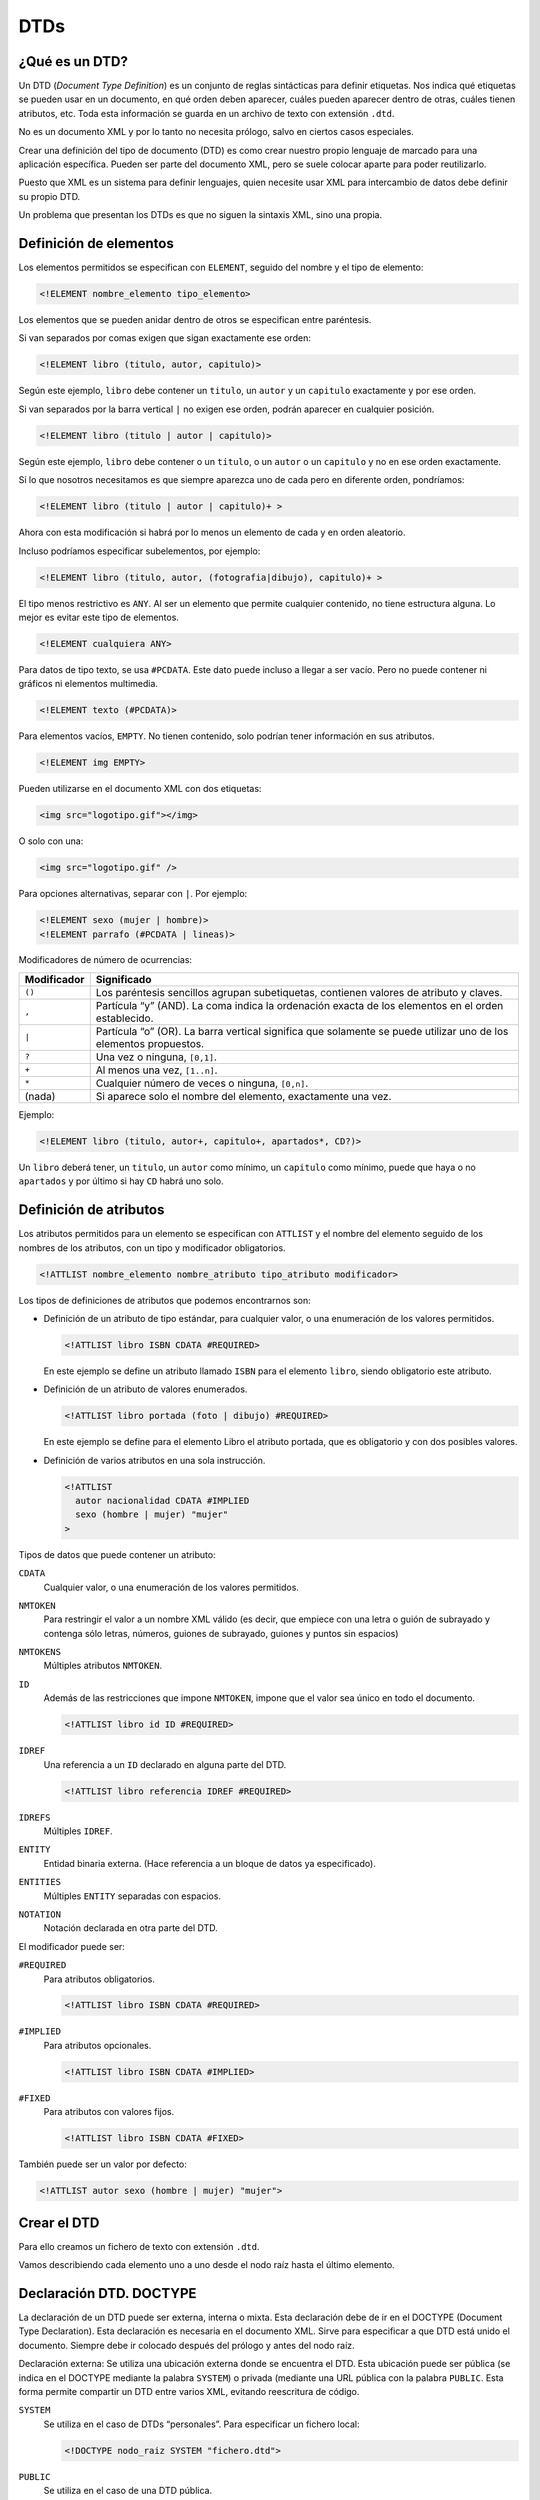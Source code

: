 DTDs
====

¿Qué es un DTD?
---------------

Un DTD (*Document Type Definition*) es un conjunto de reglas sintácticas para definir etiquetas. Nos indica qué etiquetas se pueden usar en un documento, en qué orden deben aparecer, cuáles pueden aparecer dentro de otras, cuáles tienen atributos, etc. Toda esta información se guarda en un archivo de texto con extensión ``.dtd``.

No es un documento XML y por lo tanto no necesita prólogo, salvo en ciertos casos especiales.

Crear una definición del tipo de documento (DTD) es como crear nuestro propio lenguaje de marcado para una aplicación específica. Pueden ser parte del documento XML, pero se suele colocar aparte para poder reutilizarlo.

Puesto que XML es un sistema para definir lenguajes, quien necesite usar XML para intercambio de datos debe definir su propio DTD.

Un problema que presentan los DTDs es que no siguen la sintaxis XML, sino una propia.

Definición de elementos
-----------------------

Los elementos permitidos se especifican con ``ELEMENT``, seguido del nombre y el tipo de elemento:

.. code-block:: dtd

   <!ELEMENT nombre_elemento tipo_elemento>

Los elementos que se pueden anidar dentro de otros se especifican entre paréntesis.

Si van separados por comas exigen que sigan exactamente ese orden:

.. code-block:: dtd

   <!ELEMENT libro (titulo, autor, capitulo)>

Según este ejemplo, ``libro`` debe contener un ``titulo``, un ``autor`` y un ``capitulo`` exactamente y por ese orden.

Si van separados por la barra vertical ``|`` no exigen ese orden, podrán aparecer en cualquier posición.

.. code-block:: dtd

   <!ELEMENT libro (titulo | autor | capitulo)>

Según este ejemplo, ``libro`` debe contener o un ``titulo``, o un ``autor`` o un ``capitulo`` y no en ese orden exactamente.

Si lo que nosotros necesitamos es que siempre aparezca uno de cada pero en diferente orden, pondríamos:

.. code-block:: dtd

   <!ELEMENT libro (titulo | autor | capitulo)+ >

Ahora con esta modificación si habrá por lo menos un elemento de cada y en orden aleatorio.

Incluso podríamos especificar subelementos, por ejemplo:

.. code-block:: dtd

   <!ELEMENT libro (titulo, autor, (fotografia|dibujo), capitulo)+ >

El tipo menos restrictivo es ``ANY``. Al ser un elemento que permite cualquier contenido, no tiene estructura alguna. Lo mejor es evitar este tipo de elementos.

.. code-block:: dtd

   <!ELEMENT cualquiera ANY>

Para datos de tipo texto, se usa ``#PCDATA``. Este dato puede incluso a llegar a ser vacío. Pero no puede contener ni gráficos ni elementos multimedia.

.. code-block:: dtd

   <!ELEMENT texto (#PCDATA)>

Para elementos vacíos, ``EMPTY``. No tienen contenido, solo podrían tener información en sus atributos.

.. code-block:: dtd

   <!ELEMENT img EMPTY>

Pueden utilizarse en el documento XML con dos etiquetas:

.. code-block:: html

   <img src="logotipo.gif"></img>

O solo con una:

.. code-block:: html

   <img src="logotipo.gif" />

Para opciones alternativas, separar con ``|``. Por ejemplo:

.. code-block:: dtd

   <!ELEMENT sexo (mujer | hombre)>
   <!ELEMENT parrafo (#PCDATA | lineas)>

Modificadores de número de ocurrencias:

+-----------------------------------------+----------------------------+
| Modificador                             | Significado                |
+=========================================+============================+
| ``()``                                  | Los paréntesis sencillos   |
|                                         | agrupan subetiquetas,      |
|                                         | contienen valores de       |
|                                         | atributo y claves.         |
+-----------------------------------------+----------------------------+
| ``,``                                   | Partícula “y” (AND). La    |
|                                         | coma indica la ordenación  |
|                                         | exacta de los elementos en |
|                                         | el orden establecido.      |
+-----------------------------------------+----------------------------+
| ``|``                                   | Partícula “o” (OR). La     |
|                                         | barra vertical significa   |
|                                         | que solamente se puede     |
|                                         | utilizar uno de los        |
|                                         | elementos propuestos.      |
+-----------------------------------------+----------------------------+
| ``?``                                   | Una vez o ninguna,         |
|                                         | ``[0,1]``.                 |
+-----------------------------------------+----------------------------+
| ``+``                                   | Al menos una vez,          |
|                                         | ``[1..n]``.                |
+-----------------------------------------+----------------------------+
| ``*``                                   | Cualquier número de veces  |
|                                         | o ninguna, ``[0,n]``.      |
+-----------------------------------------+----------------------------+
| (nada)                                  | Si aparece solo el nombre  |
|                                         | del elemento, exactamente  |
|                                         | una vez.                   |
+-----------------------------------------+----------------------------+

Ejemplo:

.. code-block:: dtd

   <!ELEMENT libro (titulo, autor+, capitulo+, apartados*, CD?)>

Un ``libro`` deberá tener, un ``titulo``, un ``autor`` como mínimo, un ``capitulo`` como mínimo, puede que haya o no ``apartados`` y por último si hay ``CD`` habrá uno solo.

Definición de atributos
-----------------------

Los atributos permitidos para un elemento se especifican con ``ATTLIST`` y el nombre del elemento seguido de los nombres de los atributos, con un tipo y modificador obligatorios.

.. code-block:: dtd

   <!ATTLIST nombre_elemento nombre_atributo tipo_atributo modificador>

Los tipos de definiciones de atributos que podemos encontrarnos son:

-  Definición de un atributo de tipo estándar, para cualquier valor, o una enumeración de los valores permitidos.

   .. code-block:: dtd

      <!ATTLIST libro ISBN CDATA #REQUIRED>

   En este ejemplo se define un atributo llamado ``ISBN`` para el elemento ``libro``, siendo obligatorio este atributo.

-  Definición de un atributo de valores enumerados.

   .. code-block:: dtd

      <!ATTLIST libro portada (foto | dibujo) #REQUIRED>

   En este ejemplo se define para el elemento Libro el atributo portada, que es obligatorio y con dos posibles valores.

-  Definición de varios atributos en una sola instrucción.

   .. code-block:: dtd

      <!ATTLIST
        autor nacionalidad CDATA #IMPLIED
        sexo (hombre | mujer) "mujer"
      >

Tipos de datos que puede contener un atributo:

``CDATA``
   Cualquier valor, o una enumeración de los valores permitidos.
``NMTOKEN``
   Para restringir el valor a un nombre XML válido (es decir, que empiece con una letra o guión de subrayado y contenga sólo letras, números, guiones de subrayado, guiones y puntos sin espacios)
``NMTOKENS``
   Múltiples atributos ``NMTOKEN``.
``ID``
   Además de las restricciones que impone ``NMTOKEN``, impone que el valor sea único en todo el documento.

   .. code-block:: dtd

      <!ATTLIST libro id ID #REQUIRED>

``IDREF``
   Una referencia a un ``ID`` declarado en alguna parte del DTD.

   .. code-block:: dtd

      <!ATTLIST libro referencia IDREF #REQUIRED>

``IDREFS``
   Múltiples ``IDREF``.
``ENTITY``
   Entidad binaria externa. (Hace referencia a un bloque de datos ya especificado).
``ENTITIES``
   Múltiples ``ENTITY`` separadas con espacios.
``NOTATION``
   Notación declarada en otra parte del DTD.

El modificador puede ser:

``#REQUIRED``
   Para atributos obligatorios.

   .. code-block:: dtd

      <!ATTLIST libro ISBN CDATA #REQUIRED>

``#IMPLIED``
   Para atributos opcionales.

   .. code-block:: dtd

      <!ATTLIST libro ISBN CDATA #IMPLIED>

``#FIXED``
   Para atributos con valores fijos.

   .. code-block:: dtd

      <!ATTLIST libro ISBN CDATA #FIXED>

También puede ser un valor por defecto:

.. code-block:: dtd

   <!ATTLIST autor sexo (hombre | mujer) "mujer">

Crear el DTD
------------

Para ello creamos un fichero de texto con extensión ``.dtd``.

Vamos describiendo cada elemento uno a uno desde el nodo raíz hasta el último elemento.

Declaración DTD. DOCTYPE
------------------------

La declaración de un DTD puede ser externa, interna o mixta. Esta declaración debe de ir en el DOCTYPE (Document Type Declaration).
Esta declaración es necesaria en el documento XML. Sirve para especificar a que DTD está unido el documento. Siempre debe ir colocado después del prólogo y antes del nodo raíz.

Declaración externa:
Se utiliza una ubicación externa donde se encuentra el DTD. Esta ubicación puede ser pública (se indica en el DOCTYPE mediante la palabra ``SYSTEM``) o privada (mediante una URL pública con la palabra ``PUBLIC``. Esta forma permite compartir un DTD entre varios XML, evitando reescritura de código. 

``SYSTEM``
   Se utiliza en el caso de DTDs “personales”. Para especificar un fichero local:

   .. code-block:: dtd

      <!DOCTYPE nodo_raiz SYSTEM "fichero.dtd">

``PUBLIC``
   Se utiliza en el caso de una DTD pública.

   .. code-block:: dtd

      <!DOCTYPE nodo_raiz PUBLIC "-//OASIS//DTD Libro XML//EN" "../dtds/cap.dtd">

Declaración interna:
También es posible incrustar la DTD internamente en el documento XML. Se incluye directamente en el DOCTYPE del documento XML. 

.. code-block:: xml

   <?xml version="1.0" encoding="UTF-8" standalone="no" ?>
   <!DOCTYPE capitulo
     [<!ELEMENT capitulo (titulo, apartado+)>
      <!ELEMENT titulo (#PCDATA)>
      <!ELEMENT apartado (#PCDATA)>
     ]>
   <capitulo>
     <titulo>Introducción</titulo>
     <apartado>Primeros pasos con DTDs.</apartado>
   </capitulo>

Declaración mixta:
Incluso es posible tener una DTD interna y otra externa (prevalece la interna).

.. code-block:: xml

   <?xml version="1.0" encoding="UTF-8" standalone="no" ?>
   <!DOCTYPE email SYSTEM "email.dtd" [
      <!ELEMENT email (date, to, from)>
      ]>
   <email>
      <date>2020-03-05</date>
      <to>Tupu</to>
      <from>Tamadre</from>
   </email>
..

.. code-block:: xml

   <!ELEMENT date (#PCDATA)>
   <!ELEMENT to (#PCDATA)>
   <!ELEMENT from (#PCDATA)>
..

Entidades
---------

Las entidades son una especie de comodines que sirven para reutilizar información. Ya sea un texto para mostrar en un documento de xml como para reutilizar código en una DTD.

Entidades internas
~~~~~~~~~~~~~~~~~~

Se utilizan cuando vamos a utilizar (una o varias veces) cierta información. En ese caso en vez de añadirla varias veces en el documento de XML, lo que hacemos es crear una entidad en el DTD, donde se le asigna a una especie de “constante” la información y después en el documento de xml, llamamos a dicha “constante” todas las veces que queramos.

Lo primero que tenemos que hacer es declarar la entidad en el DTD:

.. code-block:: dtd

   <!ENTITY nombre_entidad "datos">

Para llamarlo desde el documento de XML, ponemos:

.. code-block:: xml

   <elemento> ... &nombre_entidad; ... </elemento>

Un ejemplo sería:

+----------------------------+------------+
| DTD                        | XML        |
+============================+============+
| ``<!ENTITY amp "&#38;">``  | ``&amp;``  |
+----------------------------+------------+
| ``<!ENTITY apos "&#39;">`` | ``&apos;`` |
+----------------------------+------------+

En este caso, donde aparezca ``&amp;`` en el fichero XML, se sustituirá por ``&\#38;``.

Entidades externas
~~~~~~~~~~~~~~~~~~

El objetivo de este tipo de entidad es el mismo que la anterior. Este tipo es mucho más útil cuando la información que se va a incluir en la entidad es muy grande, o cuando la información va a estar siempre guardad en un archivo que se irá modificando cada cierto tiempo sin que esto conlleve la modificación del DTD. La información estará guardada en un fichero de texto ó en un fichero xml, en la DTD asociaremos la entidad a este fichero.

Para hacer referencia a un fichero de texto en local, ponemos:

.. code-block:: dtd

   <!ENTITY nombre_entidad SYSTEM "datos.txt">

Para hacer referencia a un fichero de texto que no está en local, ponemos:

.. code-block:: dtd

   <!ENTITY nombre_entidad PUBLIC "datos.txt">

En el documento XML se invocan con:

.. code-block:: xml

   &nombre_entidad;

Por ejemplo, para incluir este fragmento de texto:

.. figure:: /imagenes/30_dtds/01_LeyProteccionDeDatos.png
   :align: center

   Fichero con el contenido de la LOPD.

Pondríamos en el DTD:

.. code-block:: dtd

   <!ENTITY ley SYSTEM "LeyProteccionDeDatos.txt>

Poner en documento XML:

.. code-block:: xml

   <elemento> ... &ley; ... </elemento>

Entidades parámetro
~~~~~~~~~~~~~~~~~~~

Este tipo de entidades son totalmente distintas a las dos anteriores, ya que estas no son para llamarlas desde el documento de XML, sino desde la misma DTD. Es decir, si hay un trozo de código en la DTD que está repetido muchas veces, en vez de escribirlo todas las veces nos creamos una entidad parámetro al principio de la DTD y después la llamamos todas las veces que necesitemos a lo largo de la misma DTD.

Se declaran al principio de la DTD de la siguiente manera:

.. code-block:: dtd

   <!ENTITY % nombre_entidad "datos">

Se llaman en la misma DTD, de la siguiente manera:

.. code-block:: dtd

   %nombre_entidad;

Ejemplo:

.. code-block:: dtd

   <!ENTITY % coches "(FIAT | SEAT | AUDI | CITROEN)*">
   <!ELEMENT concesionario (familiares | turismos | deportivos)*>
   <!ELEMENT familiares %coches;>
   <!ELEMENT turismos %coches;>
   <!ELEMENT deportivos %coches;>


Secciones condicionales
-----------------------

Es posible incluir o ignorar partes de la declaración de un DTD mediante las palabras clave ``INCLUDE`` e ``IGNORE``, respectivamente.
El uso de las secciones condicionales suele estar ligado a entidades paramétricas. Consideremos el siguiente documento XML y su fichero .dtd:

.. code-block:: dtd

   <?xml version="1.0" encoding="UTF-8" standalone="no">
   <!DOCTYPE persona SYSTEM "persona.dtd">
   <persona>
      <nombre>Elsa</nombre>
      <edad>23</edad>
   </persona>
..

.. code-block:: dtd

   <!ENTITY % datos_basicos "INCLUDE">
   <!ENTITY % datos_ampliados "IGNORE">
   <![ %datos_basicos; [
      <!ELEMENT persona (nombre, edad)>
   ]]>
   <![ %datos_ampliados; [
      <!ELEMENT persona (nombre, apellidos, edad, ciudad)>
   ]]>
   <!ELEMENT nombre (#PCDATA)>
   <!ELEMENT apellidos (#PCDATA)>
   <!ELEMENT edad (#PCDATA)>
   <!ELEMENT ciudad (#PCDATA)>
..

En este caso, se tiene en cuenta el código dentro de %datos_basicos. En cambio, se tendrían en cuenta %datos_ampliados si el dtd fuera:

.. code-block:: dtd

   <!ENTITY % datos_basicos "IGNORE">
   <!ENTITY % datos_ampliados "INCLUDE">
   <![ %datos_basicos; [
      <!ELEMENT persona (nombre, edad)>
   ]]>
   <![ %datos_ampliados; [
      <!ELEMENT persona (nombre, apellidos, edad, ciudad)>
   ]]>
   <!ELEMENT nombre (#PCDATA)>
   <!ELEMENT apellidos (#PCDATA)>
   <!ELEMENT edad (#PCDATA)>
   <!ELEMENT ciudad (#PCDATA)>
..

Entonces, veríamos el xml correspondiente así:

.. code-block:: dtd

   <?xml version="1.0" encoding="UTF-8" standalone="no">
   <!DOCTYPE persona SYSTEM "persona.dtd">
   <persona>
      <nombre>Elsa</nombre>
      <apellidos>Castro Casa</apellidos>
      <edad>23</edad>
      <ciudad>Lugo</ciudad>
   </persona>
..
